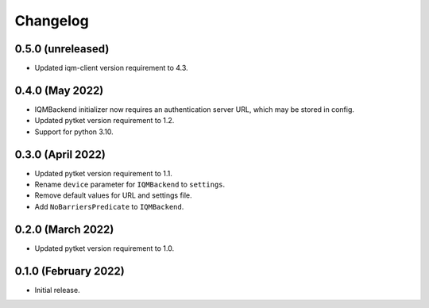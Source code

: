 Changelog
~~~~~~~~~

0.5.0 (unreleased)
------------------

* Updated iqm-client version requirement to 4.3.

0.4.0 (May 2022)
----------------

* IQMBackend initializer now requires an authentication server URL, which may be
  stored in config.
* Updated pytket version requirement to 1.2.
* Support for python 3.10.

0.3.0 (April 2022)
------------------

* Updated pytket version requirement to 1.1.
* Rename ``device`` parameter for ``IQMBackend`` to ``settings``.
* Remove default values for URL and settings file.
* Add ``NoBarriersPredicate`` to ``IQMBackend``.

0.2.0 (March 2022)
------------------

* Updated pytket version requirement to 1.0.

0.1.0 (February 2022)
---------------------

* Initial release.
